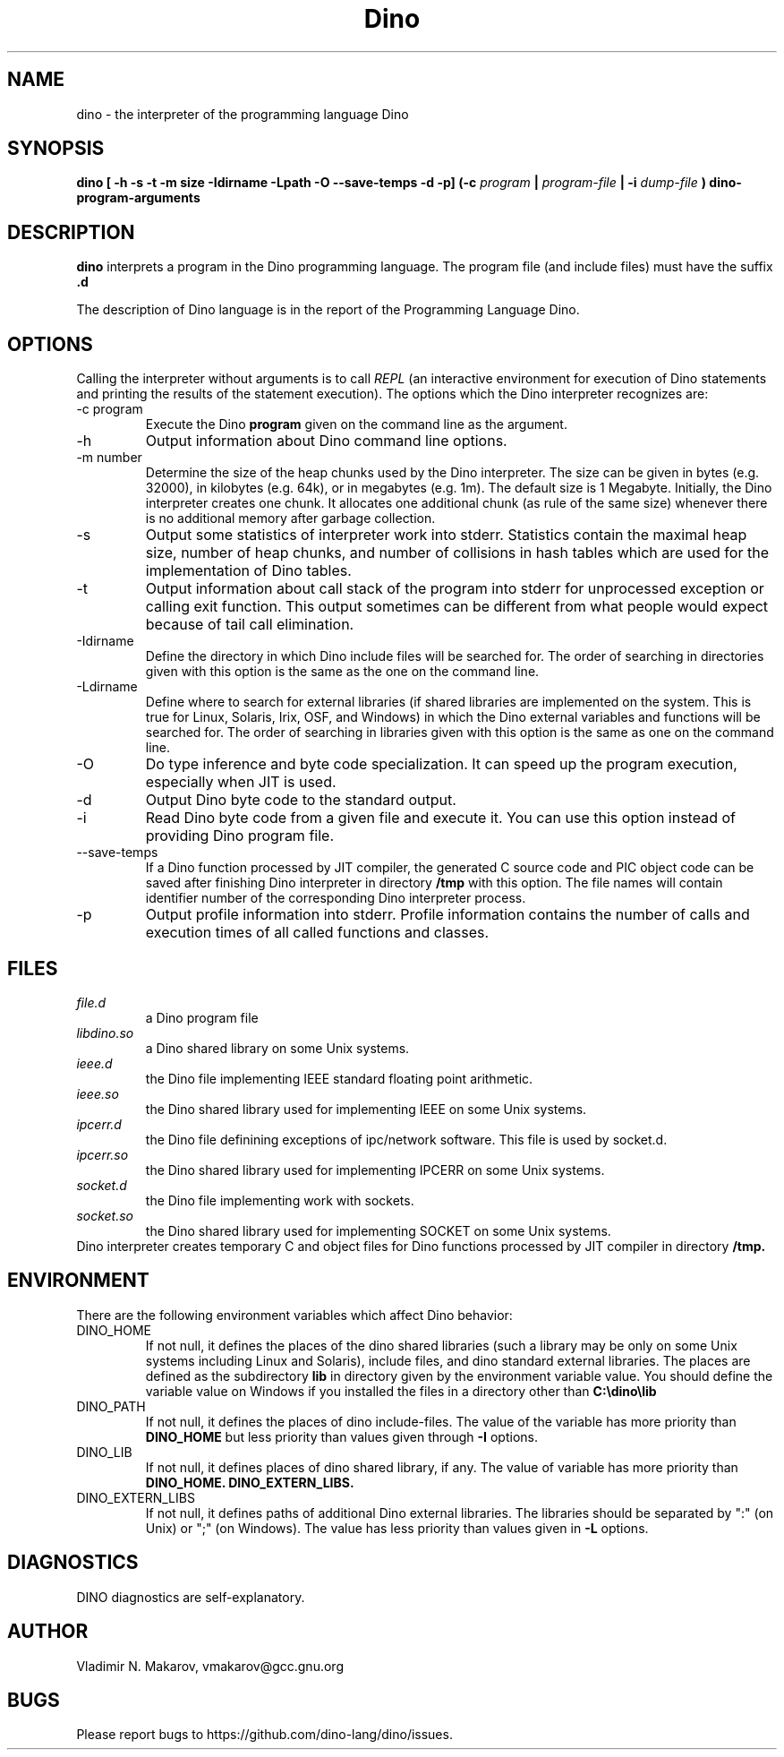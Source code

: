 .\" Process this file with
.\" groff -man -Tascii foo.1
.\"
.TH Dino 1 "25 May 2015" Dino "User Manuals"
.SH NAME
dino \- the interpreter of the programming language Dino
.SH SYNOPSIS
.B dino [ -h -s -t -m size -Idirname -Lpath -O --save-temps -d -p] (-c
.I program
.B |
.I program-file
.B | -i
.I dump-file
.B ) dino-program-arguments
.SH DESCRIPTION
.B dino
interprets a program in the Dino programming language.  The
program file (and include files) must have the suffix
.B .d
.
.PP
The description of Dino language is in the report of the Programming
Language Dino.
.SH OPTIONS
Calling the interpreter without arguments is to call
.I REPL
(an interactive environment for execution of Dino statements and printing the results of
the statement execution).
The options which the Dino interpreter recognizes are:
.IP "-c program"
Execute the Dino
.B program
given on the command line as the argument.
.IP -h
Output information about Dino command line options.
.IP "-m number"
Determine the size of the heap chunks used by the Dino interpreter.
The size can be given in bytes (e.g. 32000), in kilobytes (e.g. 64k),
or in megabytes (e.g. 1m).  The default size is 1 Megabyte.
Initially, the Dino interpreter creates one chunk.  It allocates one
additional chunk (as rule of the same size) whenever there is no
additional memory after garbage collection.
.IP -s
Output some statistics of interpreter work into stderr.  Statistics
contain the maximal heap size, number of heap chunks, and number of
collisions in hash tables which are used for the implementation of
Dino tables.
.IP -t
Output information about call stack of the program into stderr for
unprocessed exception or calling exit function.  This output sometimes
can be different from what people would expect because of tail call
elimination.
.IP -Idirname
Define the directory in which Dino include files will be searched for.
The order of searching in directories given with this option is the same
as the one on the command line.
.IP -Ldirname
Define where to search for external libraries (if shared
libraries are implemented on the system.  This is true for Linux,
Solaris, Irix, OSF, and Windows) in which the Dino external variables and
functions will be searched for.  The order of searching in libraries
given with this option is the same as one on the command line.
.IP -O
Do type inference and byte code specialization.  It can speed up the
program execution, especially when JIT is used.
.IP -d
Output Dino byte code to the standard output.
.IP -i dump-file
Read Dino byte code from a given file and execute it.  You can use this
option instead of providing Dino program file.
.IP --save-temps
If a Dino function processed by JIT compiler, the generated C source code
and PIC object code can be saved after finishing Dino interpreter in directory
.B /tmp
with this option.  The file names will contain identifier number of the
corresponding Dino interpreter process.
.IP -p
Output profile information into stderr.  Profile information contains
the number of calls and execution times of all called functions and
classes.
.SH FILES
.I file.d
.RS
a Dino program file
.RE
.I libdino.so
.RS
a Dino shared library on some Unix systems.
.RE
.I ieee.d
.RS
the Dino file implementing IEEE standard floating point arithmetic.
.RE
.I ieee.so
.RS
the Dino shared library used for implementing IEEE on some Unix systems.
.RE
.I ipcerr.d
.RS
the Dino file definining exceptions of ipc/network software.  This file is
used by socket.d.
.RE
.I ipcerr.so
.RS
the Dino shared library used for implementing IPCERR on some Unix systems.
.RE
.I socket.d
.RS
the Dino file implementing work with sockets.
.RE
.I socket.so
.RS
the Dino shared library used for implementing SOCKET on some Unix systems.
.RE
Dino interpreter creates temporary C and object files for Dino functions
processed by JIT compiler in directory
.B /tmp.
.SH ENVIRONMENT
There are the following environment variables which affect Dino behavior:
.IP DINO_HOME
If not null, it defines the places of the dino shared libraries (such a
library may be only on some Unix systems including Linux and Solaris), include
files, and dino standard external libraries.  The places are defined as
the subdirectory
.B lib
in directory given by the environment variable value.  You should
define the variable value on Windows if you installed the files in
a directory other than
.B "C:\\\\dino\\\\lib"
.IP DINO_PATH
If not null, it defines the places of dino include-files.  The value of
the variable has more priority than
.B DINO_HOME
but less priority than values given through
.B -I
options.
.IP DINO_LIB
If not null, it defines places of dino shared library, if any.  The value of
variable has more priority than
.B DINO_HOME.
.B DINO_EXTERN_LIBS.
.IP DINO_EXTERN_LIBS
If not null, it defines paths of additional Dino external libraries.
The libraries should be separated by ":" (on Unix) or ";" (on Windows).
The value has less priority than values given in
.B -L
options.
.SH DIAGNOSTICS
DINO diagnostics are self-explanatory.
.SH AUTHOR
Vladimir N. Makarov, vmakarov@gcc.gnu.org
.SH BUGS
Please report bugs to https://github.com/dino-lang/dino/issues.
